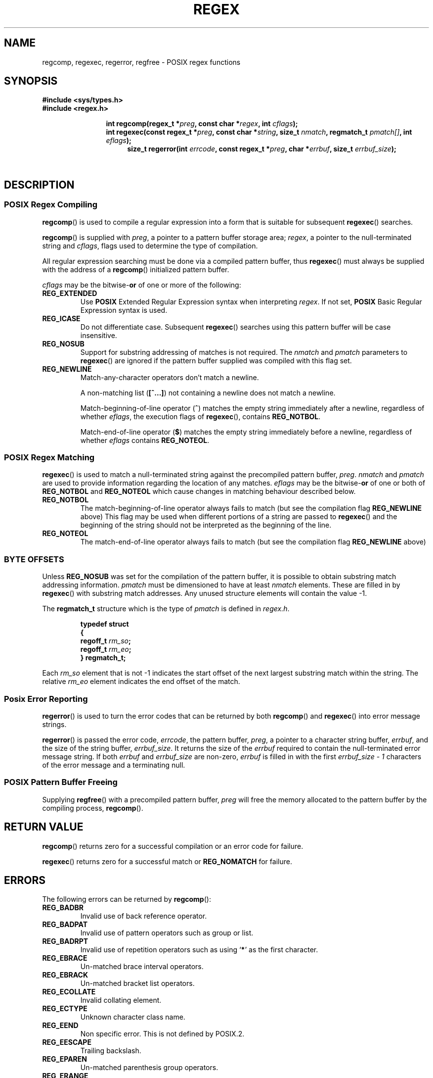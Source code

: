 .\" Copyright (C), 1995, Graeme W. Wilford. (Wilf.)
.\"
.\" Permission is granted to make and distribute verbatim copies of this
.\" manual provided the copyright notice and this permission notice are
.\" preserved on all copies.
.\"
.\" Permission is granted to copy and distribute modified versions of this
.\" manual under the conditions for verbatim copying, provided that the
.\" entire resulting derived work is distributed under the terms of a
.\" permission notice identical to this one.
.\"
.\" Since the Linux kernel and libraries are constantly changing, this
.\" manual page may be incorrect or out-of-date.  The author(s) assume no
.\" responsibility for errors or omissions, or for damages resulting from
.\" the use of the information contained herein.  The author(s) may not
.\" have taken the same level of care in the production of this manual,
.\" which is licensed free of charge, as they might when working
.\" professionally.
.\"
.\" Formatted or processed versions of this manual, if unaccompanied by
.\" the source, must acknowledge the copyright and authors of this work.
.\"
.\" Wed Jun 14 16:10:28 BST 1995 Wilf. (G.Wilford@ee.surrey.ac.uk)
.\" Tiny change in formatting - aeb, 950812
.\" Modified 8 May 1998 by Joseph S. Myers (jsm28@cam.ac.uk)
.\"
.\" show the synopsis section nicely
.de xx
.in \\n(INu+\\$1
.ti -\\$1
..
.TH REGEX 3 1998-05-08 "GNU" "Linux Programmer's Manual"
.SH NAME
regcomp, regexec, regerror, regfree \- POSIX regex functions
.SH SYNOPSIS
.B #include <sys/types.h>
.br
.B #include <regex.h>
.sp
.xx \w'\fBint\ regcomp(\fR'u
.BI "int\ regcomp(regex_t *" preg ", const char *" regex ,
.BI "int " cflags );
.xx \w'\fBint\ regexec(\fR'u
.BI "int\ regexec(const regex_t *" preg ", const char *" string ,
.BI "size_t " nmatch ", regmatch_t " pmatch[] ,
.BI "int " eflags );
.xx \w'\fBsize_t\ regerror(\fR'u
.BI "size_t\ regerror(int " errcode ,
.BI "const regex_t *" preg ", char *" errbuf ,
.BI "size_t " errbuf_size );
.xx \w'\fBvoid\ regfree(\fR'
.BI "void\ regfree(regex_t *" preg );
.SH DESCRIPTION
.SS "POSIX Regex Compiling"
.BR regcomp ()
is used to compile a regular expression into a form that is suitable
for subsequent
.BR regexec ()
searches.

.BR regcomp ()
is supplied with
.IR preg ,
a pointer to a pattern buffer storage area;
.IR regex ,
a pointer to the null-terminated string and
.IR cflags ,
flags used to determine the type of compilation.

All regular expression searching must be done via a compiled pattern
buffer, thus
.BR regexec ()
must always be supplied with the address of a
.BR regcomp ()
initialized pattern buffer.

.I cflags
may be the
.RB bitwise- or
of one or more of the following:
.TP
.B REG_EXTENDED
Use
.B POSIX
Extended Regular Expression syntax when interpreting
.IR regex .
If not set,
.B POSIX
Basic Regular Expression syntax is used.
.TP
.B REG_ICASE
Do not differentiate case.
Subsequent
.BR regexec ()
searches using this pattern buffer will be case insensitive.
.TP
.B REG_NOSUB
Support for substring addressing of matches is not required.
The
.I nmatch
and
.I pmatch
parameters to
.BR regexec ()
are ignored if the pattern buffer supplied was compiled with this flag set.
.TP
.B REG_NEWLINE
Match-any-character operators don't match a newline.

A non-matching list
.RB ( [^...] )
not containing a newline does not match a newline.

Match-beginning-of-line operator
.RB ( ^ )
matches the empty string immediately after a newline, regardless of
whether
.IR eflags ,
the execution flags of
.BR regexec (),
contains
.BR REG_NOTBOL .

Match-end-of-line operator
.RB ( $ )
matches the empty string immediately before a newline, regardless of
whether
.IR eflags
contains
.BR REG_NOTEOL .
.SS "POSIX Regex Matching"
.BR regexec ()
is used to match a null-terminated string
against the precompiled pattern buffer,
.IR preg .
.I nmatch
and
.I pmatch
are used to provide information regarding the location of any matches.
.I eflags
may be the
.RB bitwise- or
of one or both of
.B REG_NOTBOL
and
.B REG_NOTEOL
which cause changes in matching behaviour described below.
.TP
.B REG_NOTBOL
The match-beginning-of-line operator always fails to match (but see the
compilation flag
.B REG_NEWLINE
above)
This flag may be used when different portions of a string are passed to
.BR regexec ()
and the beginning of the string should not be interpreted as the
beginning of the line.
.TP
.B REG_NOTEOL
The match-end-of-line operator always fails to match (but see the
compilation flag
.B REG_NEWLINE
above)
.SS "BYTE OFFSETS"
Unless
.B REG_NOSUB
was set for the compilation of the pattern buffer, it is possible to
obtain substring match addressing information.
.I pmatch
must be dimensioned to have at least
.I nmatch
elements.
These are filled in by
.BR regexec ()
with substring match addresses.
Any unused structure elements will contain the value \-1.

The
.B regmatch_t
structure which is the type of
.I pmatch
is defined in
.IR regex.h .

.RS
.B typedef struct
.br
.B {
.br
.BI "  regoff_t " rm_so ;
.br
.BI "  regoff_t " rm_eo ;
.br
.B }
.B regmatch_t;
.RE

Each
.I rm_so
element that is not \-1 indicates the start offset of the next largest
substring match within the string.
The relative
.I rm_eo
element indicates the end offset of the match.
.SS "Posix Error Reporting"
.BR regerror ()
is used to turn the error codes that can be returned by both
.BR regcomp ()
and
.BR regexec ()
into error message strings.

.BR regerror ()
is passed the error code,
.IR errcode ,
the pattern buffer,
.IR preg ,
a pointer to a character string buffer,
.IR errbuf ,
and the size of the string buffer,
.IR errbuf_size .
It returns the size of the
.I errbuf
required to contain the null-terminated error message string.
If both
.I errbuf
and
.I errbuf_size
are non-zero,
.I errbuf
is filled in with the first
.I "errbuf_size \- 1"
characters of the error message and a terminating null.
.SS "POSIX Pattern Buffer Freeing"
Supplying
.BR regfree ()
with a precompiled pattern buffer,
.I preg
will free the memory allocated to the pattern buffer by the compiling
process,
.BR regcomp ().
.SH "RETURN VALUE"
.BR regcomp ()
returns zero for a successful compilation or an error code for failure.

.BR regexec ()
returns zero for a successful match or
.B REG_NOMATCH
for failure.
.SH ERRORS
The following errors can be returned by
.BR regcomp ():
.TP
.B REG_BADBR
Invalid use of back reference operator.
.TP
.B REG_BADPAT
Invalid use of pattern operators such as group or list.
.TP
.B REG_BADRPT
Invalid use of repetition operators such as using
.RB ` * '
as the first character.
.TP
.B REG_EBRACE
Un-matched brace interval operators.
.TP
.B REG_EBRACK
Un-matched bracket list operators.
.TP
.B REG_ECOLLATE
Invalid collating element.
.TP
.B REG_ECTYPE
Unknown character class name.
.TP
.B REG_EEND
Non specific error.
This is not defined by POSIX.2.
.TP
.B REG_EESCAPE
Trailing backslash.
.TP
.B REG_EPAREN
Un-matched parenthesis group operators.
.TP
.B REG_ERANGE
Invalid use of the range operator, eg. the ending point of the range
occurs prior to the starting point.
.TP
.B REG_ESIZE
Compiled regular expression requires a pattern buffer larger than 64Kb.
This is not defined by POSIX.2.
.TP
.B REG_ESPACE
The regex routines ran out of memory.
.TP
.B REG_ESUBREG
Invalid back reference to a subexpression.
.SH "CONFORMING TO"
POSIX.1-2001.
.SH "SEE ALSO"
.BR regex (7),
GNU regex manual

